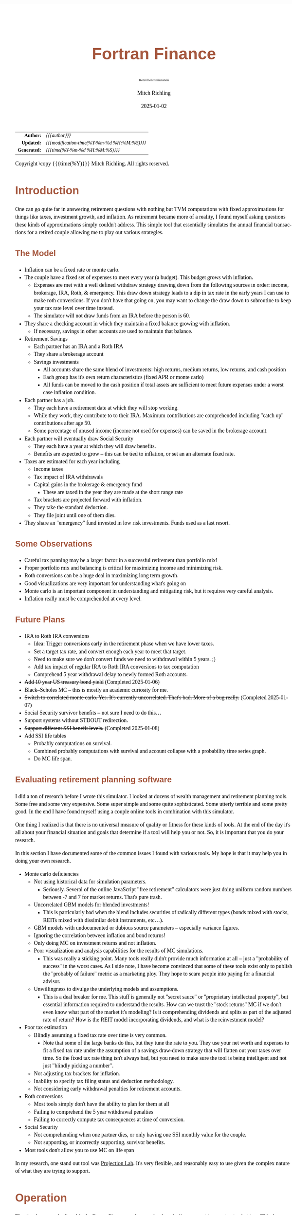# -*- Mode:Org; Coding:utf-8; fill-column:158 -*-
# ######################################################################################################################################################.H.S.##
# FILE:        index.org
#+TITLE:       Fortran Finance
#+SUBTITLE:    Retirement Simulation
#+AUTHOR:      Mitch Richling
#+EMAIL:       http://www.mitchr.me/
#+DATE:        2025-01-02
#+DESCRIPTION: Documentation for monte carlo examples in the Fortran Finance repository.
#+KEYWORDS:    finance fortran monte carlo inflation cashflow time value of money tvm percentages taxes stock market
#+LANGUAGE:    en
#+OPTIONS:     num:t toc:nil \n:nil @:t ::t |:t ^:nil -:t f:t *:t <:t skip:nil d:nil todo:t pri:nil H:5 p:t author:t html-scripts:nil 
#+SEQ_TODO:    TODO:NEW(t)                         TODO:WORK(w)    TODO:HOLD(h)    | TODO:FUTURE(f)   TODO:DONE(d)    TODO:CANCELED(c)
#+PROPERTY: header-args :eval never-export
#+HTML_HEAD: <style>body { width: 95%; margin: 2% auto; font-size: 18px; line-height: 1.4em; font-family: Georgia, serif; color: black; background-color: white; }</style>
# Change max-width to get wider output -- also note #content style below
#+HTML_HEAD: <style>body { min-width: 500px; max-width: 1024px; }</style>
#+HTML_HEAD: <style>h1,h2,h3,h4,h5,h6 { color: #A5573E; line-height: 1em; font-family: Helvetica, sans-serif; }</style>
#+HTML_HEAD: <style>h1,h2,h3 { line-height: 1.4em; }</style>
#+HTML_HEAD: <style>h1.title { font-size: 3em; }</style>
#+HTML_HEAD: <style>.subtitle { font-size: 0.6em; }</style>
#+HTML_HEAD: <style>h4,h5,h6 { font-size: 1em; }</style>
#+HTML_HEAD: <style>.org-src-container { border: 1px solid #ccc; box-shadow: 3px 3px 3px #eee; font-family: Lucida Console, monospace; font-size: 80%; margin: 0px; padding: 0px 0px; position: relative; }</style>
#+HTML_HEAD: <style>.org-src-container>pre { line-height: 1.2em; padding-top: 1.5em; margin: 0.5em; background-color: #404040; color: white; overflow: auto; }</style>
#+HTML_HEAD: <style>.org-src-container>pre:before { display: block; position: absolute; background-color: #b3b3b3; top: 0; right: 0; padding: 0 0.2em 0 0.4em; border-bottom-left-radius: 8px; border: 0; color: white; font-size: 100%; font-family: Helvetica, sans-serif;}</style>
#+HTML_HEAD: <style>pre.example { white-space: pre-wrap; white-space: -moz-pre-wrap; white-space: -o-pre-wrap; font-family: Lucida Console, monospace; font-size: 80%; background: #404040; color: white; display: block; padding: 0em; border: 2px solid black; }</style>
#+HTML_HEAD: <style>blockquote { margin-bottom: 0.5em; padding: 0.5em; background-color: #FFF8DC; border-left: 2px solid #A5573E; border-left-color: rgb(255, 228, 102); display: block; margin-block-start: 1em; margin-block-end: 1em; margin-inline-start: 5em; margin-inline-end: 5em; } </style>
# Change the following to get wider output -- also note body style above
#+HTML_HEAD: <style>#content { max-width: 60em; }</style>
#+HTML_LINK_HOME: https://github.com/richmit/FortranFinance
#+HTML_LINK_UP: https://richmit.github.io/FortranFinance/index.html
# ######################################################################################################################################################.H.E.##

#+ATTR_HTML: :border 2 solid #ccc :frame hsides :align center
|          <r> | <l>                                          |
|    *Author:* | /{{{author}}}/                               |
|   *Updated:* | /{{{modification-time(%Y-%m-%d %H:%M:%S)}}}/ |
| *Generated:* | /{{{time(%Y-%m-%d %H:%M:%S)}}}/              |
#+ATTR_HTML: :align center
Copyright \copy {{{time(%Y)}}} Mitch Richling. All rights reserved.

#+TOC: headlines 5

* Introduction
:PROPERTIES:
:CUSTOM_ID: intro
:END:

One can go quite far in answering retirement questions with nothing but TVM computations with fixed approximations for things like taxes, investment growth,
and inflation.  As retirement became more of a reality, I found myself asking questions these kinds of approximations simply couldn't address.  This simple
tool that essentially simulates the annual financial transactions for a retired couple allowing me to play out various strategies.

** The Model
:PROPERTIES:
:CUSTOM_ID: model
:END:

  - Inflation can be a fixed rate or monte carlo. 
  - The couple have a fixed set of expenses to meet every year (a budget).  This budget grows with inflation.  
    - Expenses are met with a well defined withdraw strategy drawing down from the following sources in order: income, brokerage, IRA, Roth, & emergency.
      This draw down strategy leads to a dip in tax rate in the early years I can use to make roth conversions.  If you don't have that going on, you may
      want to change the draw down to subroutine to keep your tax rate level over time instead.
    - The simulator will not draw funds from an IRA before the person is 60.
  - They share a checking account in which they maintain a fixed balance growing with inflation.
    - If necessary, savings in other accounts are used to maintain that balance.
  - Retirement Savings
    - Each partner has an IRA and a Roth IRA
    - They share a brokerage account
    - Savings investments
      - All accounts share the same blend of investments: high returns, medium returns, low returns, and cash position
      - Each group has it's own return characteristics (fixed APR or monte carlo)
      - All funds can be moved to the cash position if total assets are sufficient to meet future expenses under a worst case inflation condition.
  - Each partner has a job.  
    - They each have a retirement date at which they will stop working.
    - While they work, they contribute to to their IRA. Maximum contributions are comprehended including "catch up" contributions after age 50.
    - Some percentage of unused income (income not used for expenses) can be saved in the brokerage account.
  - Each partner will eventually draw Social Security
    - They each have a year at which they will draw benefits.
    - Benefits are expected to grow -- this can be tied to inflation, or set an an alternate fixed rate.
  - Taxes are estimated for each year including
    - Income taxes
    - Tax impact of IRA withdrawals
    - Capital gains in the brokerage & emergency fund
      - These are taxed in the year they are made at the short range rate
    - Tax brackets are projected forward with inflation.
    - They take the standard deduction.
    - They file joint until one of them dies.
  - They share an "emergency" fund invested in low risk investments.  Funds used as a last resort.

** Some Observations
:PROPERTIES:
:CUSTOM_ID: obs
:END:

  - Careful tax panning may be a larger factor in a successful retirement than portfolio mix!
  - Proper portfolio mix and balancing is critical for maximizing income and minimizing risk.
  - Roth conversions can be a huge deal in maximizing long term growth.
  - Good visualizations are very important for understanding what's going on
  - Monte carlo is an important component in understanding and mitigating risk, but it requires very careful analysis.
  - Inflation really must be comprehended at every level.

** Future Plans
:PROPERTIES:
:CUSTOM_ID: future
:END:

  - IRA to Roth IRA conversions
    - Idea: Trigger conversions early in the retirement phase when we have lower taxes.
    - Set a target tax rate, and convert enough each year to meet that target.  
    - Need to make sure we don't convert funds we need to withdrawal within 5 years. ;)
    - Add tax impact of regular IRA to Roth IRA conversions to tax computation
    - Comprehend 5 year withdrawal delay to newly formed Roth accounts.
  - +Add 10 year US treasury bond yield+ (Completed 2025-01-06)
  - Black–Scholes MC -- this is mostly an academic curiosity for me.
  - +Switch to correlated monte carlo.  Yes.  It's currently uncorrelated.  That's bad.  More of a bug really.+ (Completed 2025-01-07)
  - Social Security survivor benefits -- not sure I need to do this...
  - Support systems without STDOUT redirection.
  - +Support different SSI benefit levels.+ (Completed 2025-01-08)
  - Add SSI life tables
    - Probably computations on survival.
    - Combined probably computations with survival and account collapse with a probability time series graph.
    - Do MC life span.

** Evaluating retirement planning software
:PROPERTIES:
:CUSTOM_ID: commonprob
:END:

I did a ton of research before I wrote this simulator.  I looked at dozens of wealth management and retirement planning tools.  Some free and some very
expensive.  Some super simple and some quite sophisticated.  Some utterly terrible and some pretty good.  In the end I have found myself using a couple online
tools in combination with this simulator.

One thing I realized is that there is no universal measure of quality or fitness for these kinds of tools.  At the end of the day it's all about your
financial situation and goals that determine if a tool will help you or not. So, it is important that you do your research.

In this section I have documented some of the common issues I found with various tools.  My hope is that it may help you in doing your own research.

 - Monte carlo deficiencies 
   - Not using historical data for simulation parameters.
     - Seriously.  Several of the online JavaScript "free retirement" calculators were just doing uniform random numbers between -7 and 7 for market returns.
       That's pure trash.
   - Uncorrelated GBM models for blended investments!
     - This is particularly bad when the blend includes securities of radically different types (bonds mixed with stocks, REITs mixed with dissimilar debit
       instruments, etc...).
   - GBM models with undocumented or dubious source parameters -- especially variance figures.
   - Ignoring the correlation between inflation and bond returns!
   - Only doing MC on investment returns and not inflation.
   - Poor visualization and analysis capabilities for the results of MC simulations.
     - This was really a sticking point.  Many tools really didn't provide much information at all -- just a "probability of success" in the worst cases.  As I
       side note, I have become convinced that some of these tools exist only to publish the "probably of failure" metric as a marketing ploy.  They hope to
       scare people into paying for a financial advisor.
   - Unwillingness to divulge the underlying models and assumptions.  
     - This is a deal breaker for me.  This stuff is generally not "secret sauce" or "proprietary intellectual property", but essential information required
       to understand the results.  How can we trust the "stock returns" MC if we don't even know what part of the market it's modeling?  Is it comprehending
       dividends and splits as part of the adjusted rate of return?  How is the REIT model incorporating dividends, and what is the reinvestment model?
 - Poor tax estimation 
   - Blindly assuming a fixed tax rate over time is very common.
     - Note that some of the large banks do this, but they tune the rate to you.  They use your net worth and expenses to fit a fixed tax rate under the
       assumption of a savings draw-down strategy that will flatten out your taxes over time.  So the fixed tax rate thing isn't always bad, but you need to
       make sure the tool is being intelligent and not just "blindly picking a number".
   - Not adjusting tax brackets for inflation.
   - Inability to specify tax filing status and deduction methodology.
   - Not considering early withdrawal penalties for retirement accounts.
 - Roth conversions 
   - Most tools simply don't have the ability to plan for them at all
   - Failing to comprehend the 5 year withdrawal penalties
   - Failing to correctly compute tax consequences at time of conversion.
 - Social Security 
   - Not comprehending when one partner dies, or only having one SSI monthly value for the couple.
   - Not supporting, or incorrectly supporting, survivor benefits.
 - Most tools don't allow you to use MC on life span

In my research, one stand out tool was [[https://projectionlab.com/][Projection Lab]].  It's very flexible, and reasonably easy to use given the complex
nature of what they are trying to support.

* Operation
:PROPERTIES:
:CUSTOM_ID: ops
:END:

The simulator may be found in the [[https://github.com/richmit/FortranFinance][FortranFinance]] package under the sub-directory ~retirement_simulation~.  This
document forms the primary documentation, and its permanent home is [[https://richmit.github.io/FortranFinance/retirement_simulation/index.html][here]].

** Environment
:PROPERTIES:
:CUSTOM_ID: env
:END:

The simulator is designed to run in a command line environment (MSYS2 on Windows, UNIX, Linux, Linux on WSL, MacOS X).  I expect that you already have a
[[https://www.mitchr.me/SS/tools/index.html#fortran][Fortran development environment]], [[https://www.mitchr.me/SS/tools/index.html#scm][git]], and
[[https://www.mitchr.me/SS/tools/index.html#code-build][GNU Make]] installed.  In order to run the visualizations, you will need
[[https://www.mitchr.me/SS/tools/index.html#stats][R]] and the following CRAN packages installed: ~knitr~, ~jsonlite~, ~quantmod~, ~gridExtra~, ~data.table~,
~dplyr~, ~tidyr~, ~ggplot2~, ~scales~, ~RColorBrewer~.

** Download 
:PROPERTIES:
:CUSTOM_ID: down
:END:

The easiest way to download everything is to clone with git:

#+begin_src sh
git clone 'https://github.com/richmit/FortranFinance.git'
#+end_src

** Software Build
:PROPERTIES:
:CUSTOM_ID: build
:END:

The simulator is in the ~retirement_simulation~ directory.  That directory contains a ~makefile~ that will build the application.  You may need
to edit that makefile for your system configuration -- follow the instructions  [[file:../MRFFL/index.html#examples][here]].  Once you have the
~makefile~ working, you can build with the following command:

#+begin_src sh
make retire
#+end_src

This will result in a executable (named "~retire~" on most UNIX-like platforms, and "~retire.exe~" on Windows).  

** Running The Simulator
:PROPERTIES:
:CUSTOM_ID: dowrun
:END:

The ~retire~ command takes a single -- the configuration file that describes the parameters of the simulation -- see examples later in this document:
[[#case_20_config][config_20.nml]] and [[#case_60_config][config_60.nml]].  When run it will produce a file called "~retire.out~".

This is a simple text file that you could load into Excel to analyze.  I use an [[https://www.mitchr.me/SS/tools/index.html#stats][R]] script for the analysis
called "~retire.R~".  If you run this script, you will get lots of graphics (see the [[#examples][Examples]] section below.  In summary, you might do the
following:

#+begin_src sh
./retire.exe my_config.nml
R -q -f retire.R
#+end_src

* Examples
:PROPERTIES:
:CUSTOM_ID: examples
:END:

** Just Starting Out
:PROPERTIES:
:CUSTOM_ID: case_20_intro
:END:

#+begin_src sh :results output raw :exports results 
grep -v '^ *$' ~/world/my_prog/finance/FortranFinance/retirement_simulation/config_20.nml | grep -B 10 '^!---' | grep -A 10 '^!---' | grep -v '^!---' | sed 's/^! *//'
#+end_src

#+RESULTS:
Here we have a couple starting to save for retirement at age 25.  They both have good jobs earning 100K, and they
spend 100K per year on expenses.  Work income is growing at 2.5%. They currently have no retirement savings, but wish
to start saving aggressively.  They believe they can earn 4% on investments, and inflation will be about 3%.  Note work
income is not keeping up with inflation. They have 10K in checking and 10K in an emergency fund.  The checking account
earns 0.01% interest, and the emergency fund is in CDs earning 3%.

*** Fixed
:PROPERTIES:
:CUSTOM_ID: case_20_fixed
:END:

The graphs in this section are what you get from ~retire.R~ when the simulation has no monte carlo.  This is similar to what most retirement calculators will
generate.

This first graph simply shows total savings balance by account type.

  [[file:pics/savings_20_fix_full.png][file:pics/savings_20_fix_800x.png]]

This graph shows us paid vs unpaid expenses.  Expenses are broken into two categories (taxes & living expenses).

  [[file:pics/paidunpaid_20_fix_full.png][file:pics/paidunpaid_20_fix_800x.png]]

This graph also deals with expenses, but shows how the expenses are paid.  Note the pink bit starting 2050 showing the couple using savings for expenses well
before retirement.  This is what happens when salary doesn't keep up with inflation!

  [[file:pics/paidsource_20_fix_full.png][file:pics/paidsource_20_fix_800x.png]]

*** MC
:PROPERTIES:
:CUSTOM_ID: case_20_mc
:END:

The graphs in this section are what you get from ~retire.R~ when the simulation has monte carlo.  

This first graph shows the probability the savings balance trajectory will be within the color band.  For example the inner green band contains 50% of all
simulation runs.  The yellow band, which includes the green band, contains 80% of all simulation runs.  You can change the number and bounds for the bands in
the ~retire.R~ script.

  [[file:pics/savings_crg_20_mc_full.png][file:pics/savings_crg_20_mc_800x.png]]

This graph shows 2000 savings trajectories, all the failure trajectories (when we went broke), and an envelope for the highest balance for trajectories that
failed.  In essence the green line shows a "safe" balance at which we are unlikely to see failure.

  [[file:pics/compColCases_20_mc_full.png][file:pics/compColCases_20_mc_800x.png]]

This graph is similar to the probability band graph, but is a more traditional presentation for people accustomed to box plots.

  [[file:pics/simCompBox_20_mc_full.png][file:pics/simCompBox_20_mc_800x.png]]

This graph shows us the ages at which simulations went broke, and how frequently it occurred for each age group.  Each bar spans three years.

  [[file:pics/brokeAge_20_mc_full.png][file:pics/brokeAge_20_mc_800x.png]]

Lastly we have a graph that shows us the probability distribution of final savings balance at the end of the simulation.

  [[file:pics/endSavings_20_mc_full.png][file:pics/endSavings_20_mc_800x.png]]

*** Config File
:PROPERTIES:
:CUSTOM_ID: case_20_config
:END:

#+begin_src sh :results output verbatum :exports results :wrap "src f90 :eval never :tangle no"
grep -A 1000 '^&SIMPARM' ~/world/my_prog/finance/FortranFinance/retirement_simulation/config_20.nml
#+end_src

#+RESULTS:
#+begin_src f90 :eval never :tangle no
&SIMPARM
monte_carlo_years                   = 40,       !! Years of reference data to use
monte_carlo_runs                    = 10000,    !! Number of sims

initial_brokerage_balance           = 0.0,      !! Sum of all normally taxable accounts
initial_ira_balance_p1              = 0.0,      !! Sum of all tax deferred accounts for p1
initial_ira_balance_p2              = 0.0,      !! Sum of all tax deferred accounts for p2
initial_roth_balance_p2             = 0.0,      !! Sum of all roth-like tax deferred accounts for p2
initial_roth_balance_p1             = 0.0,      !! Sum of all roth-like tax deferred accounts for p1

high_investment_p                   = 100.0,    !! percentage of investments at high growth
mid_investment_p                    = 0.0,      !! percentage of investments at medium growth
low_investment_p                    = 0.0,      !! percentage of investments at low growth
                                     
high_investment_apr                 = 4.0,      !! apr for investments at high growth
                                                !! Used for retirement accounts and the brokerage!
                                                !! If negative, then do monte carlo on this value
mid_investment_apr                  = 0.0,      !! apr for investments at medium growth
                                                !! Used for retirement accounts and the brokerage!
                                                !! If negative, then set to high_investment_apr/2
low_investment_apr                  = 0.0,      !! apr for investments at low growth
                                                !! Used for retirement accounts and the brokerage.
                                                !! If negative, then set to max(0, high_investment_apr/4)
cash_position_growth                = 2.5,      !! par for cash position in investment accounts
                                                !! Used for retirement accounts and the brokerage.

initial_cash_reserves               = 10000.0,  !! Sum of all cash reserves
cash_reserves_growth                = 0.01,     !! Growth for cash reserves account

initial_emergency_fund              = 10000.0,  !! Near zero risk investments
emergency_fund_growth               = 3.0,      !! Rate at which the emergency account grows
                                                !! If negative, then set to low_investment_apr

first_year_tax                      = 1000.0,   !! Taxes to pay the first year of the simulation

worst_case_inflation_rate           = -5.0,     !! Used for investment cuff-off decisions
                                                !! If negative, don't use a cutoff
fixed_inflation_rate                = 3.0,      !! Inflation impacts annual expenses
                                                !! If negative, then do monte carlo

initial_expected_annual_expenses    = 100000.0, !! First year expenses.

social_security_start_age_p1        = 65,       !! First year we get SS for p1
social_security_start_age_p2        = 65,       !! First year we get SS for p2
initial_social_security_monthly     = 1000.0,   !! Just a guess.  Probably low.
social_security_growth              = 3.0,      !! Usually matches inflation
                                                !! If negative, then set to inflation

initial_gross_work_salary_p1        = 100000.0, !! Taxable part of p1's salary
initial_gross_work_salary_p2        = 100000.0, !! Taxable part of p2's salary
work_salary_growth                  = 2.0,      !! Hard to estimate
                                                !! If negative, then set to max(0, inflation/2)

initial_annual_ira_contrib_base     = 23000.0,  !! Starting base contribution
initial_annual_ira_contrib_catchup  = 7000.0,   !! Starting catchup contribution
annual_ira_contrib_growth           = -3.0,     !! Grow 401k contribution (inflation?)
                                                !! If negative, then set to inflation

initial_annual_roth_contrib_base    = 0.0,      !! Starting base contribution
initial_annual_roth_contrib_catchup = 0.0,      !! Starting catchup contribution
annual_roth_contrib_growth          = 0.0,      !! Grow 401k contribution
                                                !! If negative, then set to inflation

surplus_reinvest                    = 100.0,    !! Percentage of ExtraNS to reinvest

retirement_year_p1                  = 2065,     !! First year p1 is fully retired
retirement_year_p2                  = 2065,     !! First year p2 is fully retired
birthday_p1                         = 2000,     !!
birthday_p2                         = 2000,     !!
life_expectancy_p1                  = 110,      !!
life_expectancy_p2                  = 110       !!
/
#+end_src



** Approaching Retirement
:PROPERTIES:
:CUSTOM_ID: case_60_intro
:END:

#+begin_src sh :results output raw :exports results 
grep -v '^ *$' ~/world/my_prog/finance/FortranFinance/retirement_simulation/config_60.nml | grep -B 10 '^!---' | grep -A 10 '^!---' | grep -v '^!---' | sed 's/^! *//'
#+end_src

#+RESULTS:
Here we have a couple (47 & 55 years old).  Each have 500k in a 401k.  They plan on putting 50% in the S&P, and 50% in
low risk 5% funds. They also have 100k balances in both an emergency fund and checking account.  The checking account
earns 0.01% interest, and the emergency fund is in CDs earning 3%. They are both employed, and are have aggressively
saving at the maximum rate into a 401k.  They spend 110K per year on expenses.  They believe inflation will be about
3%.  They both wish to stop working when they are 60. The younger person will start taking SS at 63 while the older
one will start at age 70.

*** A Risky Plan
:PROPERTIES:
:CUSTOM_ID: case_60_danger
:END:

In my opinion, this plan is too aggressive.  I know the S&P 500 has an average return of 10% over the last couple decades, but depending on a 7% return is just
too risky.  This is especially true with only 1M in total savings.

Things look just fine if we consider a simulation using ideal, fixed growth and inflation.  Here is what the overall savings balance looks:

  [[file:pics/savings_60_fix_full.png][file:pics/savings_60_fix_800x.png]]

If we take a look at the savings probability bands, we see a very different picture:

  [[file:pics/savings_crg_60_mc_full.png][file:pics/savings_crg_60_mc_800x.png]]

And if we look at a few paths and the account collapse cases, things look pretty scary:

  [[file:pics/compColCases_60_mc_full.png][file:pics/compColCases_60_mc_800x.png]]

Another way to look at this is the distribution of final savings.  That huge bar on the left tells us that the single most probable outcome of this plan is to
run out of money.

  [[file:pics/endSavings_60_mc_full.png][file:pics/endSavings_60_mc_800x.png]]

*** An Alternate Plan
:PROPERTIES:
:CUSTOM_ID: case_60_ml
:END:

They can dramatically improve the chances of success by saving more (bumping up total savings by 250k), and spending less (drop annual expenses by 1k).  

The new savings probability bands are much more positive:

  [[file:pics/savings_crg_60ml_mc_full.png][file:pics/savings_crg_60ml_mc_800x.png]]

And the overall path picture is much more positive:

  [[file:pics/compColCases_60ml_mc_full.png][file:pics/compColCases_60ml_mc_800x.png]]

Lastly, the distribution of final savings no longer shows dying broke as the highest probably outcome.

  [[file:pics/endSavings_60ml_mc_full.png][file:pics/endSavings_60ml_mc_800x.png]]

*** Config Files
:PROPERTIES:
:CUSTOM_ID: case_60_config
:END:

The original plan config file is here:

#+begin_src sh :results output verbatum :exports results :wrap "src f90 :eval never :tangle no"
grep -A 1000 '^&SIMPARM' ~/world/my_prog/finance/FortranFinance/retirement_simulation/config_60.nml
#+end_src

#+RESULTS:
#+begin_src f90 :eval never :tangle no
&SIMPARM
monte_carlo_years                   = 40,        !! Years of reference data to use
monte_carlo_runs                    = 10000,     !! Number of sims

initial_brokerage_balance           = 0.0,       !! Sum of all normally taxable accounts
initial_ira_balance_p1              = 1000000.0, !! Sum of all tax deferred accounts for p1
initial_ira_balance_p2              = 1000000.0, !! Sum of all tax deferred accounts for p2
initial_roth_balance_p2             = 0.0,       !! Sum of all roth-like tax deferred accounts for p2
initial_roth_balance_p1             = 0.0,       !! Sum of all roth-like tax deferred accounts for p1

high_investment_p                   = 50.0,      !! percentage of investments at high growth
mid_investment_p                    = 50.0,      !! percentage of investments at medium growth
low_investment_p                    = 0.0,       !! percentage of investments at low growth
                                     
high_investment_apr                 = 7.0,       !! apr for investments at high growth
                                                 !! Used for retirement accounts and the brokerage!
                                                 !! If negative, then do monte carlo on this value
mid_investment_apr                  = 4.0,       !! apr for investments at medium growth
                                                 !! Used for retirement accounts and the brokerage!
                                                 !! If negative, then set to high_investment_apr/2
low_investment_apr                  = 0.0,       !! apr for investments at low growth
                                                 !! Used for retirement accounts and the brokerage.
                                                 !! If negative, then set to max(0, high_investment_apr/4)
cash_position_growth                = 2.5,       !! par for cash position in investment accounts
                                                 !! Used for retirement accounts and the brokerage.

initial_cash_reserves               = 100000.0,  !! Sum of all cash reserves
cash_reserves_growth                = 0.01,      !! Growth for cash reserves account

initial_emergency_fund              = 100000.0,  !! Near zero risk investments
emergency_fund_growth               = 3.0,       !! Rate at which the safety account grows
                                                 !! If negative, then set to low_investment_apr

first_year_tax                      = 50000.0,   !! Taxes to pay the first year of the simulation

worst_case_inflation_rate           = -5.0,      !! Used for investment cuffoff decisions
                                                 !! If negative, don't use a cutoff
fixed_inflation_rate                = 3.0,       !! Inflation impacts annual expenses
                                                 !! If negative, then do monte carlo

initial_expected_annual_expenses    = 110000.0,  !! First year expenses.

social_security_start_age_p1        = 63,        !! First year we get SS for p1
social_security_start_age_p2        = 70,        !! First year we get SS for p2
initial_social_security_monthly     = 1000.0,    !! Just a guess.  Probably low.
social_security_growth              = 3.0,       !! Usually matches inflation
                                                 !! If negative, then set to inflation

initial_gross_work_salary_p1        = 170000.0,  !! Taxable part of p1's salary
initial_gross_work_salary_p2        = 180000.0,  !! Taxable part of p2's salary
work_salary_growth                  = 2.0,       !! Hard to estimate
                                                 !! If negative, then set to max(0, inflation/2)

initial_annual_ira_contrib_base     = 23000.0,   !! Starting base contribution
initial_annual_ira_contrib_catchup  = 7000.0,    !! Starting catchup contribution
annual_ira_contrib_growth           = -3.0,      !! Grow 401k contribution (inflation?)
                                                 !! If negative, then set to inflation

initial_annual_roth_contrib_base    = 0.0,       !! Starting base contribution
initial_annual_roth_contrib_catchup = 0.0,       !! Starting catchup contribution
annual_roth_contrib_growth          = 0.0,       !! Grow 401k contribution
                                                 !! If negative, then set to inflation

surplus_reinvest                    = 100.0,     !! Percentage of ExtraNS to reinvest

retirement_year_p1                  = 2037,      !! First year p1 is fully retired
retirement_year_p2                  = 2029,      !! First year p2 is fully retired
birthday_p1                         = 1977,      !!
birthday_p2                         = 1969,      !!
life_expectancy_p1                  = 110,       !!
life_expectancy_p2                  = 110        !!
/
#+end_src

The updated plan changes these lines

#+begin_src f90
initial_ira_balance_p1              = 625000.0, !! Sum of all tax deferred accounts for p1
initial_ira_balance_p2              = 625000.0, !! Sum of all tax deferred accounts for p2
high_investment_p                   = 80.0,     !! percentage of investments at high growth
mid_investment_p                    = 20.0,     !! percentage of investments at medium growth
mid_investment_apr                  = 5.0,      !! apr for investments at medium growth
initial_expected_annual_expenses    = 100000.0, !! First year expenses.
#+end_src

* Platform Notes & Testing
:PROPERTIES:
:CUSTOM_ID: platforms
:END:

Note that MRFFL works on a smaller set of compilers & platforms than the retirement simulator.  In particular, MRFFL has some limitations on what platforms
support the TVM modules because they use nested functions for numerical solvers, and therefore require an executable stack.  The retirement simulator doesn't
use those parts of the TVM modules, and thus is free from those limitations.

** Tested Environments
:PROPERTIES:
:CUSTOM_ID: testenv
:END:

 - MSYS2 running on Windows 11 :: 
   - GNU Fortran (Rev2, Built by MSYS2 project) 14.2.0 : Everything works
   - LFortran 0.42.0 LLVM 19.1.3 : Nothing works.  Compiler crashes during compile.
   - Intel ifx 2024.1.0 Build 20240308 : Everything works
   - flang 19.1.6 inside clang: Everything works
 - Debian 12.8 running in WSL on Windows 11 ::
   - GNU Fortran (Debian 14.2.0-8) 14.2.0 from debian-testing: Everything works
   - LFortran 0.42.0 LLVM 19.1.3 : Nothing works.  Compiler crashes during compile.
   - Intel ifx 2025.0.4 20241205 : Everything works
   - nvfortran 24.11-0 64-bit target on x86-64 Linux : Everything works.
   - flang-new version 19.1.6 : Everything works.
